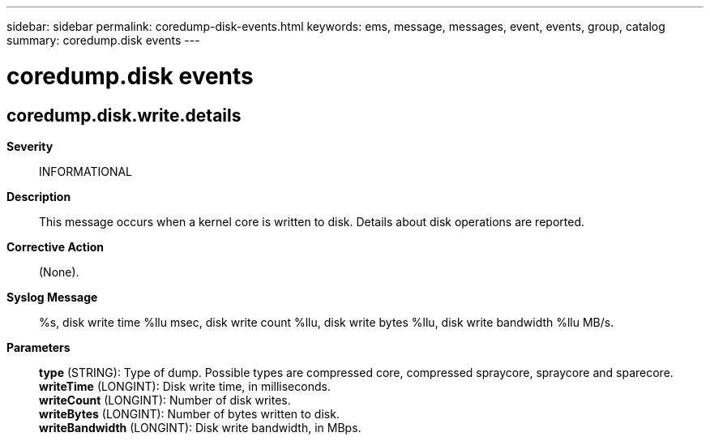 ---
sidebar: sidebar
permalink: coredump-disk-events.html
keywords: ems, message, messages, event, events, group, catalog
summary: coredump.disk events
---

= coredump.disk events
:toclevels: 1
:hardbreaks:
:nofooter:
:icons: font
:linkattrs:
:imagesdir: ./media/

== coredump.disk.write.details
*Severity*::
INFORMATIONAL
*Description*::
This message occurs when a kernel core is written to disk. Details about disk operations are reported.
*Corrective Action*::
(None).
*Syslog Message*::
%s, disk write time %llu msec, disk write count %llu, disk write bytes %llu, disk write bandwidth %llu MB/s.
*Parameters*::
*type* (STRING): Type of dump. Possible types are compressed core, compressed spraycore, spraycore and sparecore.
*writeTime* (LONGINT): Disk write time, in milliseconds.
*writeCount* (LONGINT): Number of disk writes.
*writeBytes* (LONGINT): Number of bytes written to disk.
*writeBandwidth* (LONGINT): Disk write bandwidth, in MBps.
